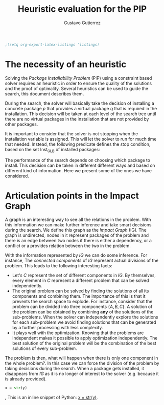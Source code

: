 #+TITLE: Heuristic evaluation for the PIP
#+AUTHOR: Gustavo Gutierrez
#+LaTeX_CLASS: article
#+LATEX_HEADER: \usepackage{amsmath}


#+begin_src emacs-lisp :results silent
  ;(setq org-export-latex-listings 'listings)
#+end_src

* The necessity of an heuristic
  Solving the /Package Installability Problem/ (PIP) using a
  constraint based solver requires an heuristic in order to ensure the
  quality of the solutions and the proof of optimality. Several
  heuristics can be used to guide the search, this document describes
  them.

  During the search, the solver will basically take the decision of
  installing a concrete package /p/ that provides a virtual package
  /q/ that is required in the installation. This decision will be
  taken at each level of the search tree until there are no virtual
  packages in the installation that are not provided by other
  packages.

  It is important to consider that the solver is not stopping when the
  installation variable is assigned. This will let the solver to run
  for much time that needed. Instead, the following predicate defines
  the stop condition, based on the set $\text{Inst}_{\text{GLB}}$ of
  installed packages:

  \begin{align*}
  \forall p : p \in \text{Inst}_{GLB} \land
  \text{virtual}(p) \Rightarrow \exists q : (q,p) \in \text{Provides}
  \land q \in \text{Inst}_{GLB}
  \end{align*}

  The performance of the search depends on choosing which package to
  install. This decision can be taken in different different ways and
  based on different kind of information. Here we present some of the
  ones we have considered.

* Articulation points in the Impact Graph
  A graph is an interesting way to see all the relations in the
  problem. With this information we can make further inference and
  take smart decisions during the search. We define this graph as the
  /Impact Graph/ (IG). The graph is undirected, nodes in it represent
  packages of the problem and there is an edge between two nodes if
  there is either a dependency, or a conflict or a provides relation
  between the two in the problem.

  With the information represented by /IG/ we can do some
  inference. For instance, The /connected components/ of /IG/
  represent actual divisions of the problem. This leads to the
  following interesting facts:

  - Let's $C$ represent the set of different components in /IG/. By
    themselves, every element in $C$ represent a different problem
    that can be solved independently.
  - The original problem can be solved by finding the solutions of all
    its components and combining them. The importance of this is that
    it prevents the search space to explode. For instance, consider
    that the problem can be divided into three components
    $\{A,B,C\}$. A solution of the problem can be obtained by
    combining *any* of the solutions of the sub-problems. When the
    solver can independently explore the solutions for each
    sub-problem we avoid finding solutions that can be generated by a
    further processing with less complexity.
  - It plays well with the optimization. Knowing that the problems are
    independent makes it possible to apply optimization
    independently. The best solution of the original problem will be
    the combination of the best solutions of every sub-problem.
  
  
  The problem is then, what will happen when there is only one
  component in the whole problem?. In this case we can force the
  division of the problem by taking decisions during the search. When
  a package gets installed, it disappears from /IG/ as it is no longer
  of interest to the solver (e.g. because it is already provided).

  #+source: another-listing
  #+begin_src python :exports code
   x = str(y)
  #+end_src

, This is an inline snippet of Python: [[latex:python][x = str(y)]].
